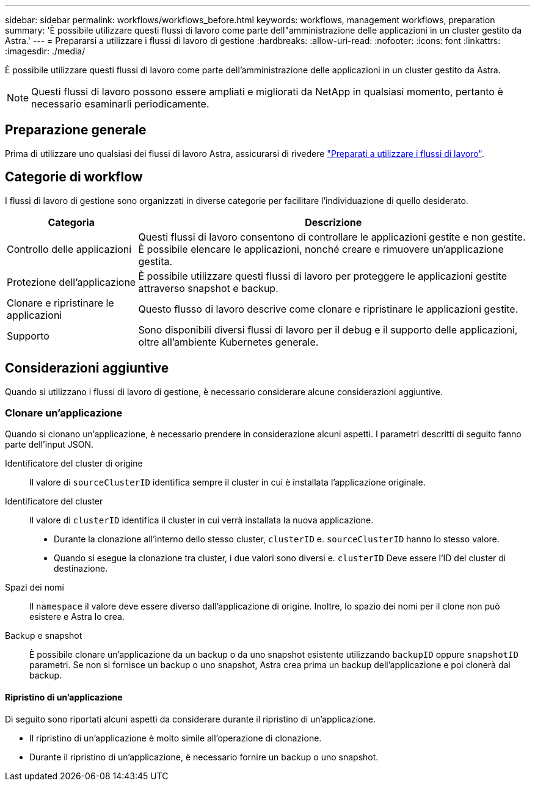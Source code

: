 ---
sidebar: sidebar 
permalink: workflows/workflows_before.html 
keywords: workflows, management workflows, preparation 
summary: 'È possibile utilizzare questi flussi di lavoro come parte dell"amministrazione delle applicazioni in un cluster gestito da Astra.' 
---
= Prepararsi a utilizzare i flussi di lavoro di gestione
:hardbreaks:
:allow-uri-read: 
:nofooter: 
:icons: font
:linkattrs: 
:imagesdir: ./media/


[role="lead"]
È possibile utilizzare questi flussi di lavoro come parte dell'amministrazione delle applicazioni in un cluster gestito da Astra.


NOTE: Questi flussi di lavoro possono essere ampliati e migliorati da NetApp in qualsiasi momento, pertanto è necessario esaminarli periodicamente.



== Preparazione generale

Prima di utilizzare uno qualsiasi dei flussi di lavoro Astra, assicurarsi di rivedere link:../get-started/prepare_to_use_workflows.html["Preparati a utilizzare i flussi di lavoro"].



== Categorie di workflow

I flussi di lavoro di gestione sono organizzati in diverse categorie per facilitare l'individuazione di quello desiderato.

[cols="25,75"]
|===
| Categoria | Descrizione 


| Controllo delle applicazioni | Questi flussi di lavoro consentono di controllare le applicazioni gestite e non gestite. È possibile elencare le applicazioni, nonché creare e rimuovere un'applicazione gestita. 


| Protezione dell'applicazione | È possibile utilizzare questi flussi di lavoro per proteggere le applicazioni gestite attraverso snapshot e backup. 


| Clonare e ripristinare le applicazioni | Questo flusso di lavoro descrive come clonare e ripristinare le applicazioni gestite. 


| Supporto | Sono disponibili diversi flussi di lavoro per il debug e il supporto delle applicazioni, oltre all'ambiente Kubernetes generale. 
|===


== Considerazioni aggiuntive

Quando si utilizzano i flussi di lavoro di gestione, è necessario considerare alcune considerazioni aggiuntive.



=== Clonare un'applicazione

Quando si clonano un'applicazione, è necessario prendere in considerazione alcuni aspetti. I parametri descritti di seguito fanno parte dell'input JSON.

Identificatore del cluster di origine:: Il valore di `sourceClusterID` identifica sempre il cluster in cui è installata l'applicazione originale.
Identificatore del cluster:: Il valore di `clusterID` identifica il cluster in cui verrà installata la nuova applicazione.
+
--
* Durante la clonazione all'interno dello stesso cluster, `clusterID` e. `sourceClusterID` hanno lo stesso valore.
* Quando si esegue la clonazione tra cluster, i due valori sono diversi e. `clusterID` Deve essere l'ID del cluster di destinazione.


--
Spazi dei nomi:: Il `namespace` il valore deve essere diverso dall'applicazione di origine. Inoltre, lo spazio dei nomi per il clone non può esistere e Astra lo crea.
Backup e snapshot:: È possibile clonare un'applicazione da un backup o da uno snapshot esistente utilizzando `backupID` oppure `snapshotID` parametri. Se non si fornisce un backup o uno snapshot, Astra crea prima un backup dell'applicazione e poi clonerà dal backup.




==== Ripristino di un'applicazione

Di seguito sono riportati alcuni aspetti da considerare durante il ripristino di un'applicazione.

* Il ripristino di un'applicazione è molto simile all'operazione di clonazione.
* Durante il ripristino di un'applicazione, è necessario fornire un backup o uno snapshot.

